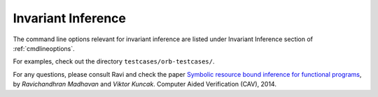 .. _infinference:

Invariant Inference
===================

The command line options relevant for invariant inference are 
listed under Invariant Inference section of :ref:`cmdlineoptions`.


For examples, check out the directory ``testcases/orb-testcases/``.

For any questions, please consult Ravi and check the paper
`Symbolic resource bound inference for functional programs <http://lara.epfl.ch/~kuncak/papers/MadhavanKuncak14SymbolicResourceBoundInferenceFunctionalPrograms.pdf>`_, by *Ravichandhran Madhavan* and *Viktor Kuncak*. Computer Aided Verification (CAV), 2014.
